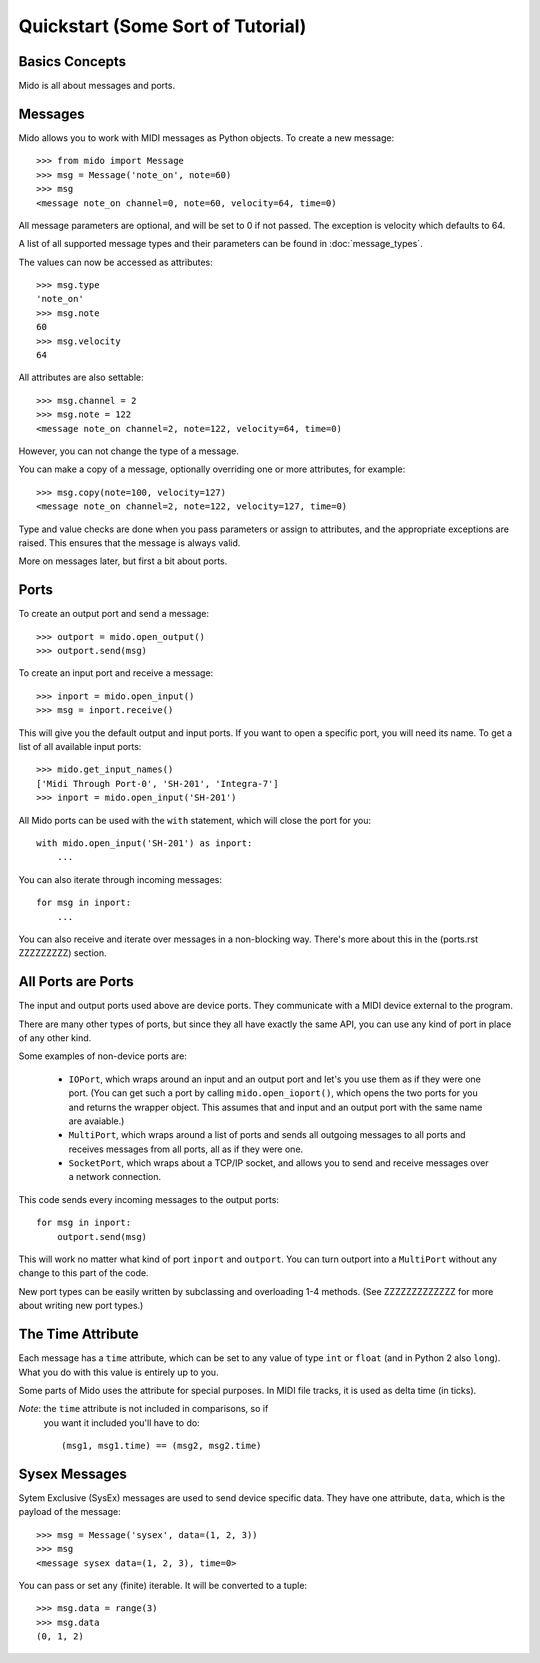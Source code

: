 Quickstart (Some Sort of Tutorial)
===================================

Basics Concepts
----------------

Mido is all about messages and ports.


Messages
---------

Mido allows you to work with MIDI messages as Python objects. To
create a new message::

    >>> from mido import Message
    >>> msg = Message('note_on', note=60)
    >>> msg
    <message note_on channel=0, note=60, velocity=64, time=0)

All message parameters are optional, and will be set to 0 if not
passed. The exception is velocity which defaults to 64.

A list of all supported message types and their parameters can be
found in :doc:`message_types`.

The values can now be accessed as attributes::

    >>> msg.type
    'note_on'
    >>> msg.note
    60
    >>> msg.velocity
    64

All attributes are also settable::

    >>> msg.channel = 2
    >>> msg.note = 122
    <message note_on channel=2, note=122, velocity=64, time=0)

However, you can not change the type of a message.

You can make a copy of a message, optionally overriding one or more
attributes, for example::

    >>> msg.copy(note=100, velocity=127)
    <message note_on channel=2, note=122, velocity=127, time=0)

Type and value checks are done when you pass parameters or assign to
attributes, and the appropriate exceptions are raised. This ensures
that the message is always valid.

More on messages later, but first a bit about ports.


Ports
------

To create an output port and send a message::

    >>> outport = mido.open_output()
    >>> outport.send(msg)

To create an input port and receive a message::

    >>> inport = mido.open_input()
    >>> msg = inport.receive()

This will give you the default output and input ports. If you want to
open a specific port, you will need its name. To get a list of all
available input ports::

    >>> mido.get_input_names()
    ['Midi Through Port-0', 'SH-201', 'Integra-7']
    >>> inport = mido.open_input('SH-201')

All Mido ports can be used with the ``with`` statement, which will
close the port for you::

    with mido.open_input('SH-201') as inport:
        ...

You can also iterate through incoming messages::

    for msg in inport:
        ...

You can also receive and iterate over messages in a non-blocking
way. There's more about this in the (ports.rst ZZZZZZZZZ) section.


All Ports are Ports
--------------------

The input and output ports used above are device ports. They
communicate with a MIDI device external to the program.

There are many other types of ports, but since they all have exactly
the same API, you can use any kind of port in place of any other kind.

Some examples of non-device ports are:

    * ``IOPort``, which wraps around an input and an output port and
      let's you use them as if they were one port. (You can get such a
      port by calling ``mido.open_ioport()``, which opens the two
      ports for you and returns the wrapper object. This assumes that
      and input and an output port with the same name are avaiable.)

    * ``MultiPort``, which wraps around a list of ports and sends
      all outgoing messages to all ports and receives messages
      from all ports, all as if they were one.

    * ``SocketPort``, which wraps about a TCP/IP socket, and allows
      you to send and receive messages over a network connection.

This code sends every incoming messages to the output ports::

    for msg in inport:
        outport.send(msg)

This will work no matter what kind of port ``inport`` and
``outport``. You can turn outport into a ``MultiPort`` without any
change to this part of the code.

New port types can be easily written by subclassing and overloading
1-4 methods. (See ZZZZZZZZZZZZZ for more about writing new port types.)


The Time Attribute
-------------------

Each message has a ``time`` attribute, which can be set to any value
of type ``int`` or ``float`` (and in Python 2 also ``long``). What you
do with this value is entirely up to you.

Some parts of Mido uses the attribute for special purposes. In MIDI
file tracks, it is used as delta time (in ticks).

*Note*: the ``time`` attribute is not included in comparisons, so if
 you want it included you'll have to do::

    (msg1, msg1.time) == (msg2, msg2.time)


Sysex Messages
---------------

Sytem Exclusive (SysEx) messages are used to send device specific
data. They have one attribute, ``data``, which is the payload of the
message::

    >>> msg = Message('sysex', data=(1, 2, 3))
    >>> msg
    <message sysex data=(1, 2, 3), time=0>

You can pass or set any (finite) iterable. It will be converted to
a tuple::

    >>> msg.data = range(3)
    >>> msg.data
    (0, 1, 2)
